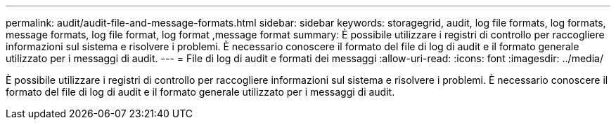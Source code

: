 ---
permalink: audit/audit-file-and-message-formats.html 
sidebar: sidebar 
keywords: storagegrid, audit, log file formats, log formats, message formats, log file format, log format ,message format 
summary: È possibile utilizzare i registri di controllo per raccogliere informazioni sul sistema e risolvere i problemi. È necessario conoscere il formato del file di log di audit e il formato generale utilizzato per i messaggi di audit. 
---
= File di log di audit e formati dei messaggi
:allow-uri-read: 
:icons: font
:imagesdir: ../media/


[role="lead"]
È possibile utilizzare i registri di controllo per raccogliere informazioni sul sistema e risolvere i problemi. È necessario conoscere il formato del file di log di audit e il formato generale utilizzato per i messaggi di audit.

